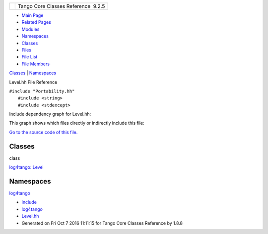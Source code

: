 +----------+---------------------------------------+
| |Logo|   | Tango Core Classes Reference  9.2.5   |
+----------+---------------------------------------+

-  `Main Page <../../index.html>`__
-  `Related Pages <../../pages.html>`__
-  `Modules <../../modules.html>`__
-  `Namespaces <../../namespaces.html>`__
-  `Classes <../../annotated.html>`__
-  `Files <../../files.html>`__

-  `File List <../../files.html>`__
-  `File Members <../../globals.html>`__

`Classes <#nested-classes>`__ \| `Namespaces <#namespaces>`__

Level.hh File Reference

| ``#include "Portability.hh"``
|  ``#include <string>``
|  ``#include <stdexcept>``

Include dependency graph for Level.hh:

|image1|

This graph shows which files directly or indirectly include this file:

|image2|

`Go to the source code of this
file. <../../d2/d33/Level_8hh_source.html>`__

Classes
-------

class  

`log4tango::Level <../../d8/d0e/classlog4tango_1_1Level.html>`__

 

Namespaces
----------

 

`log4tango <../../d4/db0/namespacelog4tango.html>`__

 

-  `include <../../dir_93bc669b4520ad36068f344e109b7d17.html>`__
-  `log4tango <../../dir_5a849e394260fc4e91409ef0349c0857.html>`__
-  `Level.hh <../../d2/d33/Level_8hh.html>`__
-  Generated on Fri Oct 7 2016 11:11:15 for Tango Core Classes Reference
   by |doxygen| 1.8.8

.. |Logo| image:: ../../logo.jpg
.. |image1| image:: ../../d4/d3a/Level_8hh__incl.png
.. |image2| image:: ../../dd/df4/Level_8hh__dep__incl.png
.. |doxygen| image:: ../../doxygen.png
   :target: http://www.doxygen.org/index.html
